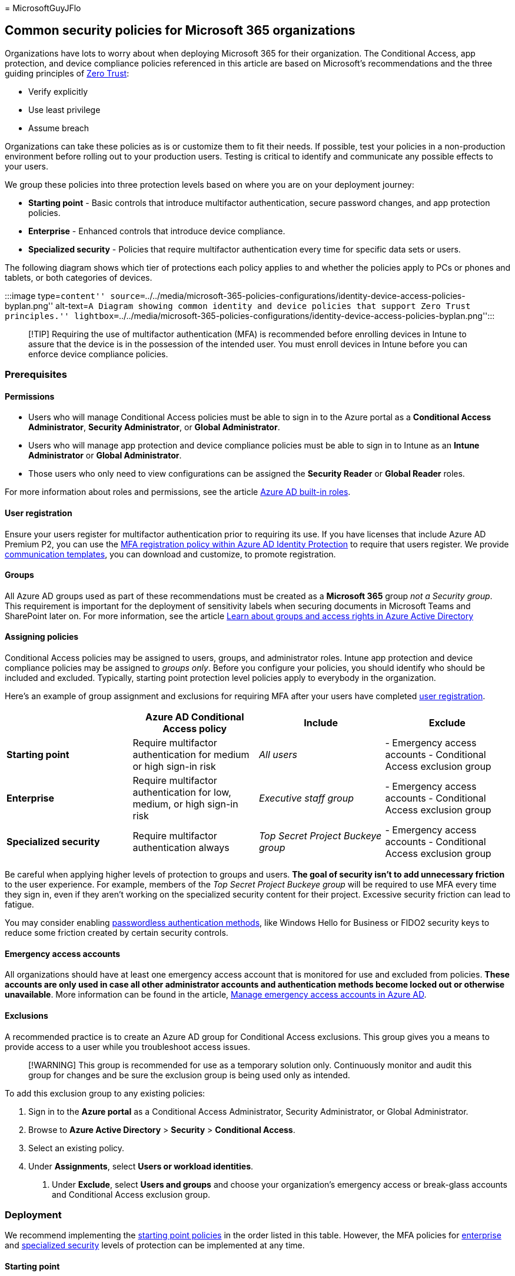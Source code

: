 = 
MicrosoftGuyJFlo

== Common security policies for Microsoft 365 organizations

Organizations have lots to worry about when deploying Microsoft 365 for
their organization. The Conditional Access, app protection, and device
compliance policies referenced in this article are based on Microsoft’s
recommendations and the three guiding principles of
link:/security/zero-trust/zero-trust-overview[Zero Trust]:

* Verify explicitly
* Use least privilege
* Assume breach

Organizations can take these policies as is or customize them to fit
their needs. If possible, test your policies in a non-production
environment before rolling out to your production users. Testing is
critical to identify and communicate any possible effects to your users.

We group these policies into three protection levels based on where you
are on your deployment journey:

* *Starting point* - Basic controls that introduce multifactor
authentication, secure password changes, and app protection policies.
* *Enterprise* - Enhanced controls that introduce device compliance.
* *Specialized security* - Policies that require multifactor
authentication every time for specific data sets or users.

The following diagram shows which tier of protections each policy
applies to and whether the policies apply to PCs or phones and tablets,
or both categories of devices.

:::image type=``content''
source=``../../media/microsoft-365-policies-configurations/identity-device-access-policies-byplan.png''
alt-text=``A Diagram showing common identity and device policies that
support Zero Trust principles.''
lightbox=``../../media/microsoft-365-policies-configurations/identity-device-access-policies-byplan.png'':::

____
[!TIP] Requiring the use of multifactor authentication (MFA) is
recommended before enrolling devices in Intune to assure that the device
is in the possession of the intended user. You must enroll devices in
Intune before you can enforce device compliance policies.
____

=== Prerequisites

==== Permissions

* Users who will manage Conditional Access policies must be able to sign
in to the Azure portal as a *Conditional Access Administrator*,
*Security Administrator*, or *Global Administrator*.
* Users who will manage app protection and device compliance policies
must be able to sign in to Intune as an *Intune Administrator* or
*Global Administrator*.
* Those users who only need to view configurations can be assigned the
*Security Reader* or *Global Reader* roles.

For more information about roles and permissions, see the article
link:/azure/active-directory/roles/permissions-reference[Azure AD
built-in roles].

==== User registration

Ensure your users register for multifactor authentication prior to
requiring its use. If you have licenses that include Azure AD Premium
P2, you can use the
link:/azure/active-directory/identity-protection/howto-identity-protection-configure-mfa-policy[MFA
registration policy within Azure AD Identity Protection] to require that
users register. We provide https://aka.ms/mfatemplates[communication
templates], you can download and customize, to promote registration.

==== Groups

All Azure AD groups used as part of these recommendations must be
created as a *Microsoft 365* group _not a Security group_. This
requirement is important for the deployment of sensitivity labels when
securing documents in Microsoft Teams and SharePoint later on. For more
information, see the article
link:/azure/active-directory/fundamentals/concept-learn-about-groups#group-types[Learn
about groups and access rights in Azure Active Directory]

==== Assigning policies

Conditional Access policies may be assigned to users, groups, and
administrator roles. Intune app protection and device compliance
policies may be assigned to _groups only_. Before you configure your
policies, you should identify who should be included and excluded.
Typically, starting point protection level policies apply to everybody
in the organization.

Here’s an example of group assignment and exclusions for requiring MFA
after your users have completed link:#user-registration[user
registration].

[width="100%",cols="25%,25%,25%,25%",options="header",]
|===
| |Azure AD Conditional Access policy |Include |Exclude
|*Starting point* |Require multifactor authentication for medium or high
sign-in risk |_All users_ |- Emergency access accounts - Conditional
Access exclusion group

|*Enterprise* |Require multifactor authentication for low, medium, or
high sign-in risk |_Executive staff group_ |- Emergency access accounts
- Conditional Access exclusion group

|*Specialized security* |Require multifactor authentication always |_Top
Secret Project Buckeye group_ |- Emergency access accounts - Conditional
Access exclusion group
|===

Be careful when applying higher levels of protection to groups and
users. *The goal of security isn’t to add unnecessary friction* to the
user experience. For example, members of the _Top Secret Project Buckeye
group_ will be required to use MFA every time they sign in, even if they
aren’t working on the specialized security content for their project.
Excessive security friction can lead to fatigue.

You may consider enabling
link:/azure/active-directory/authentication/concept-authentication-passwordless[passwordless
authentication methods], like Windows Hello for Business or FIDO2
security keys to reduce some friction created by certain security
controls.

==== Emergency access accounts

All organizations should have at least one emergency access account that
is monitored for use and excluded from policies. *These accounts are
only used in case all other administrator accounts and authentication
methods become locked out or otherwise unavailable*. More information
can be found in the article,
link:/azure/active-directory/roles/security-emergency-access[Manage
emergency access accounts in Azure AD].

==== Exclusions

A recommended practice is to create an Azure AD group for Conditional
Access exclusions. This group gives you a means to provide access to a
user while you troubleshoot access issues.

____
[!WARNING] This group is recommended for use as a temporary solution
only. Continuously monitor and audit this group for changes and be sure
the exclusion group is being used only as intended.
____

To add this exclusion group to any existing policies:

[arabic]
. Sign in to the *Azure portal* as a Conditional Access Administrator,
Security Administrator, or Global Administrator.
. Browse to *Azure Active Directory* > *Security* > *Conditional
Access*.
. Select an existing policy.
. Under *Assignments*, select *Users or workload identities*.
[arabic]
.. Under *Exclude*, select *Users and groups* and choose your
organization’s emergency access or break-glass accounts and Conditional
Access exclusion group.

=== Deployment

We recommend implementing the link:#starting-point[starting point
policies] in the order listed in this table. However, the MFA policies
for link:#enterprise[enterprise] and
link:#specialized-security[specialized security] levels of protection
can be implemented at any time.

==== Starting point

[width="100%",cols="34%,33%,33%",options="header",]
|===
|Policy |More information |Licensing
|link:#require-mfa-based-on-sign-in-risk[Require MFA when sign-in risk
is _medium_ or _high_] |Use risk data from Azure AD Identity Protection
to require MFA only when risk is detected |Microsoft 365 E5 or Microsoft
365 E3 with the E5 Security add-on

|link:#block-clients-that-dont-support-multifactor-authentication[Block
clients that don’t support modern authentication] |Clients that don’t
use modern authentication can bypass Conditional Access policies, so
it’s important to block them. |Microsoft 365 E3 or E5

|link:#high-risk-users-must-change-password[High risk users must change
password] |Forces users to change their password when signing in if
high-risk activity is detected for their account. |Microsoft 365 E5 or
Microsoft 365 E3 with the E5 Security add-on

|link:#app-protection-policies[Apply application protection policies for
data protection] |One Intune app protection policy per platform
(Windows, iOS/iPadOS, Android). |Microsoft 365 E3 or E5

|link:#require-approved-apps-and-app-protection-policies[Require
approved apps and app protection policies] |Enforces mobile app
protection policies for phones and tablets using iOS, iPadOS, or
Android. |Microsoft 365 E3 or E5
|===

==== Enterprise

[width="100%",cols="34%,33%,33%",options="header",]
|===
|Policy |More information |Licensing
|link:#require-mfa-based-on-sign-in-risk[Require MFA when sign-in risk
is _low_&#44; _medium_&#44; or _high_] |Use risk data from Azure AD Identity
Protection to require MFA only when risk is detected |Microsoft 365 E5
or Microsoft 365 E3 with the E5 Security add-on

|link:#device-compliance-policies[Define device compliance policies]
|Set minimum configuration requirements. One policy for each platform.
|Microsoft 365 E3 or E5

|link:#require-compliant-pcs-and-mobile-devices[Require compliant PCs
and mobile devices] |Enforces the configuration requirements for devices
accessing your organization |Microsoft 365 E3 or E5
|===

==== Specialized security

[width="100%",cols="34%,33%,33%",options="header",]
|===
|Policy |More information |Licensing
|link:#always-require-mfa[_Always_ require MFA] |Users must perform MFA
anytime they sign in to your organizations services |Microsoft 365 E3 or
E5
|===

=== App protection policies

link:/mem/intune/apps/app-protection-policy[App protection policies]
define which apps are allowed and the actions they can take with your
organization’s data. There are many choices available and it may be
confusing to some. The following baselines are Microsoft’s recommended
configurations that may be tailored to your needs. We provide three
templates to follow, but think most organizations will choose levels 2
and 3.

Level 2 maps to what we consider link:#starting-point[starting point] or
link:#enterprise[enterprise] level security, level 3 maps to
link:#specialized-security[specialized] security.

* link:/mem/intune/apps/app-protection-framework#level-1-enterprise-basic-data-protection[Level
1 enterprise basic data protection] – Microsoft recommends this
configuration as the minimum data protection configuration for an
enterprise device.
* *link:/mem/intune/apps/app-protection-framework#level-2-enterprise-enhanced-data-protection[Level
2 enterprise enhanced data protection]* – Microsoft recommends this
configuration for devices where users access sensitive or confidential
information. This configuration is applicable to most mobile users
accessing work or school data. Some of the controls may affect user
experience.
* *link:/mem/intune/apps/app-protection-framework#level-3-enterprise-high-data-protection[Level
3 enterprise high data protection]* – Microsoft recommends this
configuration for devices run by an organization with a larger or more
sophisticated security team, or for specific users or groups who are at
uniquely high risk (users who handle highly sensitive data where
unauthorized disclosure causes considerable material loss to the
organization). An organization likely to be targeted by well-funded and
sophisticated adversaries should aspire to this configuration.

==== Create app protection policies

Create a new app protection policy for each platform (iOS and Android)
within Microsoft Intune using the data protection framework settings by:

* Manually create the policies by following the steps in
link:/mem/intune/apps/app-protection-policies[How to create and deploy
app protection policies with Microsoft Intune].
* Import the sample
https://github.com/microsoft/Intune-Config-Frameworks/tree/master/AppProtectionPolicies[Intune
App Protection Policy Configuration Framework JSON templates] with
https://github.com/microsoftgraph/powershell-intune-samples[Intune’s
PowerShell scripts].

=== Device compliance policies

Intune device compliance policies define the requirements that devices
must meet to be determined as compliant.

You must create a policy for each PC, phone, or tablet platform. This
article will cover recommendations for the following platforms:

* link:#enrollment-and-compliance-settings-for-android[Android]
* link:#enrollment-and-compliance-settings-for-iosipados[iOS/iPadOS]
* link:#recommended-compliance-settings-for-windows-10-and-later[Windows
10 and later]

==== Create device compliance policies

To create device compliance policies, sign in to the
https://endpoint.microsoft.com[Microsoft Endpoint Manager Admin Center],
and navigate to *Devices* > *Compliance policies* > *Policies*. Select
*Create Policy*.

For step-by-step guidance on creating compliance policies in Intune, see
link:/mem/intune/protect/create-compliance-policy[Create a compliance
policy in Microsoft Intune].

===== Enrollment and compliance settings for iOS/iPadOS

iOS/iPadOS supports several enrollment scenarios, two of which are
covered as part of this framework:

* link:/mem/intune/enrollment/ios-enroll[Device enrollment for
personally owned devices] – these devices are personally owned and used
for both work and personal use.
* link:/mem/intune/enrollment/device-enrollment-program-enroll-ios[Automated
device enrollment for corporate-owned devices] – these devices are
corporate-owned, associated with a single user, and used exclusively for
work and not personal use.

Using the principles outlined in
link:microsoft-365-policies-configurations.md[Zero Trust identity and
device access configurations]:

* The link:#starting-point[starting point] and
link:#enterprise[enterprise] protection tiers map closely with the level
2 enhanced security settings.
* The link:#specialized-security[specialized] security protection tier
maps closely to the level 3 high security settings.

====== Compliance settings for personally enrolled devices

* link:/mem/intune/enrollment/ios-ipados-personal-device-security-configurations#personal-basic-security-level-1[Personal
basic security (Level 1)] – Microsoft recommends this configuration as
the minimum security configuration for personal devices where users
access work or school data. This configuration is done by enforcing
password policies, device lock characteristics, and disabling certain
device functions, like untrusted certificates.
* *link:/mem/intune/enrollment/ios-ipados-personal-device-security-configurations#personal-enhanced-security-level-2[Personal
enhanced security (Level 2)]* – Microsoft recommends this configuration
for devices where users access sensitive or confidential information.
This configuration enacts data sharing controls. This configuration is
applicable to most mobile users accessing work or school data on a
device.
* *link:/mem/intune/enrollment/ios-ipados-personal-device-security-configurations#personal-high-security-level-3[Personal
high security (Level 3)]* – Microsoft recommends this configuration for
devices used by specific users or groups who are uniquely high risk
(users who handle highly sensitive data where unauthorized disclosure
causes considerable material loss to the organization). This
configuration enacts stronger password policies, disables certain device
functions, and enforces extra data transfer restrictions.

====== Compliance settings for automated device enrollment

* link:/mem/intune/enrollment/ios-ipados-supervised-device-security-configurations#supervised-basic-security-level-1[Supervised
basic security (Level 1)] – Microsoft recommends this configuration as
the minimum security configuration for supervised devices where users
access work or school data. This configuration is done by enforcing
password policies, device lock characteristics, and disabling certain
device functions, like untrusted certificates.
* *link:/mem/intune/enrollment/ios-ipados-supervised-device-security-configurations#supervised-enhanced-security-level-2[Supervised
enhanced security (Level 2)]* – Microsoft recommends this configuration
for devices where users access sensitive or confidential information.
This configuration enacts data sharing controls and blocks access to USB
devices. This configuration is applicable to most mobile users accessing
work or school data on a device.
* *link:/mem/intune/enrollment/ios-ipados-supervised-device-security-configurations#supervised-high-security-level-3[Supervised
high security (Level 3)]* – Microsoft recommends this configuration for
devices used by specific users or groups who are uniquely high risk
(users who handle highly sensitive data where unauthorized disclosure
causes considerable material loss to the organization). This
configuration enacts stronger password policies, disables certain device
functions, enforces extra data transfer restrictions, and requires apps
to be installed through Apple’s volume purchase program.

===== Enrollment and compliance settings for Android

Android Enterprise supports several enrollment scenarios, two of which
are covered as part of this framework:

* link:/mem/intune/enrollment/android-work-profile-enroll[Android
Enterprise work profile] – this enrollment model is typically used for
personally owned devices, where IT wants to provide a clear separation
boundary between work and personal data. Policies controlled by IT
ensure that the work data can’t be transferred into the personal
profile.
* link:/mem/intune/enrollment/android-fully-managed-enroll[Android
Enterprise fully managed devices] – these devices are corporate-owned,
associated with a single user, and used exclusively for work and not
personal use.

The Android Enterprise security configuration framework is organized
into several distinct configuration scenarios, providing guidance for
work profile and fully managed scenarios.

Using the principles outlined in
link:microsoft-365-policies-configurations.md[Zero Trust identity and
device access configurations]:

* The link:#starting-point[starting point] and
link:#enterprise[enterprise] protection tiers map closely with the level
2 enhanced security settings.
* The link:#specialized-security[specialized] security protection tier
maps closely to the level 3 high security settings.

====== Compliance settings for Android Enterprise work profile devices

* Because of the settings available for personally owned work profile
devices, there’s no basic security (level 1) offering. The available
settings don’t justify a difference between level 1 and level 2.
* *link:/mem/intune/enrollment/android-work-profile-security-settings#personally-owned-work-profile-enhanced-security[Work
profile enhanced security (Level 2)]*– Microsoft recommends this
configuration as the minimum security configuration for personal devices
where users access work or school data. This configuration introduces
password requirements, separates work and personal data, and validates
Android device attestation.
* *link:/mem/intune/enrollment/android-work-profile-security-settings#personally-owned-work-profile-high-security[Work
profile high security (Level 3)]* – Microsoft recommends this
configuration for devices used by specific users or groups who are
uniquely high risk (users who handle highly sensitive data where
unauthorized disclosure causes considerable material loss to the
organization). This configuration introduces mobile threat defense or
Microsoft Defender for Endpoint, sets the minimum Android version,
enacts stronger password policies, and further restricts work and
personal separation.

====== Compliance settings for Android Enterprise fully managed devices

* link:/mem/intune/enrollment/android-fully-managed-security-settings#fully-managed-basic-security[Fully
managed basic security (Level 1)] – Microsoft recommends this
configuration as the minimum security configuration for an enterprise
device. This configuration is applicable to most mobile users accessing
work or school data. This configuration introduces password
requirements, sets the minimum Android version, and enacts certain
device restrictions.
* *link:/mem/intune/enrollment/android-fully-managed-security-settings#fully-managed-enhanced-security[Fully
managed enhanced security (Level 2)]* – Microsoft recommends this
configuration for devices where users access sensitive or confidential
information. This configuration enacts stronger password policies and
disables user/account capabilities.
* *link:/mem/intune/enrollment/android-fully-managed-security-settings#fully-managed-high-security[Fully
managed high security (Level 3)]* - Microsoft recommends this
configuration for devices used by specific users or groups who are
uniquely high risk. These users may handle highly sensitive data where
unauthorized disclosure may cause considerable material loss to the
organization. This configuration increases the minimum Android version,
introduces mobile threat defense or Microsoft Defender for Endpoint, and
enforces extra device restrictions.

===== Recommended compliance settings for Windows 10 and later

The following settings are configured in *Step 2: Compliance settings*,
of the
link:/mem/intune/protect/compliance-policy-create-windows[compliance
policy creation process for Windows 10 and newer devices]. These
settings align with the principles outlined in
link:microsoft-365-policies-configurations.md[Zero Trust identity and
device access configurations].

For *Device health > Windows Health Attestation Service evaluation
rules*, see this table.

[cols=",",options="header",]
|===
|Property |Value
|Require BitLocker |Require
|Require Secure Boot to be enabled on the device |Require
|Require code integrity |Require
|===

For *Device properties*, specify appropriate values for operating system
versions based on your IT and security policies.

For *Configuration Manager Compliance*, if you are in a co-managed
environment with Configuration Manager select *Require* otherwise select
*Not configured*.

For *System security*, see this table.

[width="100%",cols="50%,50%",options="header",]
|===
|Property |Value
|Require a password to unlock mobile devices |Require

|Simple passwords |Block

|Password type |Device default

|Minimum password length |6

|Maximum minutes of inactivity before password is required |15 minutes

|Password expiration (days) |41

|Number of previous passwords to prevent reuse |5

|Require password when device returns from idle state (Mobile and
Holographic) |Require

|Require encryption of data storage on device |Require

|Firewall |Require

|Antivirus |Require

|Antispyware |Require

|Microsoft Defender Antimalware |Require

|Microsoft Defender Antimalware minimum version |Microsoft recommends
versions no more than five behind from the most recent version.

|Microsoft Defender Antimalware signature up to date |Require

|Real-time protection |Require
|===

For *Microsoft Defender for Endpoint*

[width="100%",cols="50%,50%",options="header",]
|===
|Property |Value
|link:/mem/intune/protect/advanced-threat-protection-configure#create-and-assign-compliance-policy-to-set-device-risk-level[Require
the device to be at or under the machine-risk score] |Medium
|===

=== Conditional Access policies

Once your app protection and device compliance policies are created in
Intune, you can enable enforcement with Conditional Access policies.

==== Require MFA based on sign-in risk

Follow the guidance in the article
link:/azure/active-directory/conditional-access/howto-conditional-access-policy-risk[Common
Conditional Access policy: Sign-in risk-based multifactor
authentication] to create a policy to require multifactor authentication
based on sign-in risk.

When configuring your policy, use the following risk levels.

[cols=",,",options="header",]
|===
|Level of protection |Risk level values needed |Action
|Starting point |High, medium |Check both.
|Enterprise |High, medium, low |Check all three.
|===

==== Block clients that don’t support multifactor authentication

Follow the guidance in the article
link:/azure/active-directory/conditional-access/howto-conditional-access-policy-block-legacy[Common
Conditional Access policy: Block legacy authentication] to block legacy
authentication.

For Exchange Online, you can use authentication policies to
link:/exchange/clients-and-mobile-in-exchange-online/disable-basic-authentication-in-exchange-online[disable
Basic authentication], which forces all client access requests to use
modern authentication.

==== High risk users must change password

Follow the guidance in the article
link:/azure/active-directory/conditional-access/howto-conditional-access-policy-block-legacy[Common
Conditional Access policy: User risk-based password change] to require
users with compromised credentials to change their password.

Use this policy along with
link:/azure/active-directory/authentication/concept-password-ban-bad[Azure
AD password protection], which detects and blocks known weak passwords
and their variants in addition to terms specific to your organization.
Using Azure AD password protection ensures that changed passwords are
stronger.

==== Require approved apps and app protection policies

*You must create a Conditional Access policy* to enforce the app
protection policies created in Intune. Enforcing app protection policies
requires a Conditional Access policy *and* a corresponding app
protection policy.

To create a Conditional Access policy that requires approved apps and
APP protection, follow the steps in
link:/azure/active-directory/conditional-access/howto-policy-approved-app-or-app-protection[Require
approved client apps or app protection policy with mobile devices]. This
policy only allows accounts within mobile apps protected by app
protection policies to access Microsoft 365 endpoints.

Blocking legacy authentication for other client apps on iOS and Android
devices ensures that these clients can’t bypass Conditional Access
policies. If you’re following the guidance in this article, you’ve
already configured
link:#block-clients-that-dont-support-multifactor-authentication[Block
clients that don’t support modern authentication].

==== Require compliant PCs and mobile devices

The following steps will help create a Conditional Access policy to
require devices accessing resources be marked as compliant with your
organization’s Intune compliance policies.

____
[!CAUTION] Make sure that your device is compliant before enabling this
policy. Otherwise, you could get locked out and be unable to change this
policy until your user account has been added to the Conditional Access
exclusion group.
____

[arabic]
. Sign in to the *Azure portal*.
. Browse to *Azure Active Directory* > *Security* > *Conditional
Access*.
. Select *New policy*.
. Give your policy a name. We recommend that organizations create a
meaningful standard for the names of their policies.
. Under *Assignments*, select *Users or workload identities*.
[arabic]
.. Under *Include*, select *All users*.
.. Under *Exclude*, select *Users and groups* and choose your
organization’s emergency access or break-glass accounts.
. Under *Cloud apps or actions* > *Include*, select *All cloud apps*.
[arabic]
.. If you must exclude specific applications from your policy, you can
choose them from the *Exclude* tab under *Select excluded cloud apps*
and choose *Select*.
. Under *Access controls* > *Grant*.
[arabic]
.. Select *Require device to be marked as compliant*.
.. Select *Select*.
. Confirm your settings and set *Enable policy* to *On*.
. Select *Create* to create to enable your policy.

____
[!NOTE] You can enroll your new devices to Intune even if you select
*Require device to be marked as compliant* for *All users* and *All
cloud apps* in your policy. *Require device to be marked as compliant*
control does not block Intune enrollment and the access to the Microsoft
Intune Web Company Portal application.
____

===== Subscription activation

Organizations using the
link:/windows/deployment/windows-10-subscription-activation[Subscription
Activation] feature to enable users to ``step-up'' from one version of
Windows to another, may want to exclude the Universal Store Service APIs
and Web Application, AppID 45a330b1-b1ec-4cc1-9161-9f03992aa49f from
their device compliance policy.

==== Always require MFA

Follow the guidance in the article
link:/azure/active-directory/conditional-access/howto-conditional-access-policy-all-users-mfa[Common
Conditional Access policy: Require MFA for all users] to require your
specialized security level users to always perform multifactor
authentication.

____
[!WARNING] When configuring your policy, select the group that requires
specialized security and use that *instead of selecting All users*.
____

=== Next steps

link:identity-access-policies-guest-access.md[image:../../media/microsoft-365-policies-configurations/identity-device-access-steps-next-step-3.png#lightbox[Step
3: Policies for guest and external users.]]

link:identity-access-policies-guest-access.md[Learn about policy
recommendations for guest and external users]
